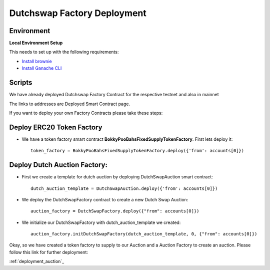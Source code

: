 .. meta::
    :keywords: deployment scripts

.. _deployment_factory_scripts:

Dutchswap Factory Deployment
================================

Environment
-------------------------------------------
**Local Environment Setup** 

This needs to set up with the following requirements:

* `Install brownie  <https://eth-brownie.readthedocs.io/en/stable/install.html>`_
* `Install Ganache CLI <https://www.npmjs.com/package/ganache-cli>`_

Scripts
---------
We have already deployed Dutchswap Factory Contract for the respective testnet and also in mainnet

The links to addresses are Deployed Smart Contract page. 

If you want to deploy your own Factory Contracts please take these steps:

Deploy ERC20 Token Factory
------------------------------

* We have a token factory smart contract **BokkyPooBahsFixedSupplyTokenFactory**. First lets deploy it::
    
    token_factory = BokkyPooBahsFixedSupplyTokenFactory.deploy({'from': accounts[0]})

Deploy Dutch Auction Factory:
---------------------------------

* First we create a template for dutch auction by deploying DutchSwapAuction smart contract::

    dutch_auction_template = DutchSwapAuction.deploy({'from': accounts[0]})

* We deploy the DutchSwapFactory contract to create a new Dutch Swap Auction::

    auction_factory = DutchSwapFactory.deploy({"from": accounts[0]})

* We initialize our DutchSwapFactory with dutch_auction_template we created::
    
    auction_factory.initDutchSwapFactory(dutch_auction_template, 0, {"from": accounts[0]})

Okay, so we have created a token factory to supply to our Auction and a Auction Factory to create an auction.
Please follow this link for further deployment:

:ref:`deployment_auction`_
